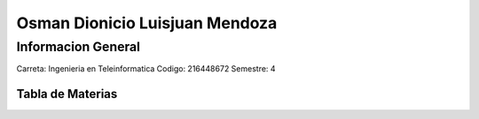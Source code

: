 Osman Dionicio Luisjuan Mendoza
=====================
  
Informacion General
----------------
Carreta: Ingenieria en Teleinformatica
Codigo: 216448672
Semestre: 4

Tabla de Materias
.........................

+---------+----------+
| Materia | Promedio |
+=========+==========+
| FED     | 97       |
+=========+==========+
| REDES   | 100      |
+=========+==========+
| APTO    | 100      |
+=========+==========+
| CALCULO | 80       |
+=========+==========+
| ED.     | 100      |
+=========+==========+
